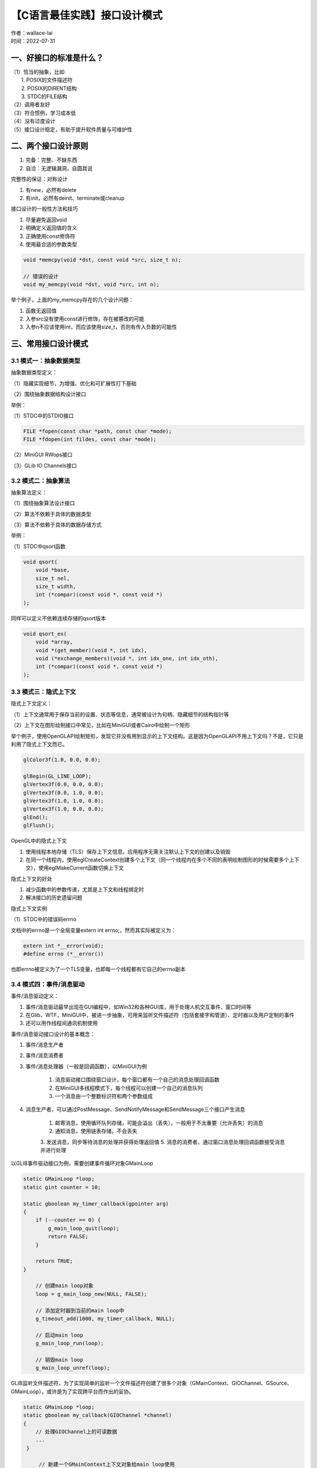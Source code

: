 【C语言最佳实践】接口设计模式
===============================
| 作者：wallace-lai
| 时间：2022-07-31

一、好接口的标准是什么？
-------------------------------

| （1）恰当的抽象，比如
|   1. POSIX的文件描述符
|   2. POSIX的DIRENT结构
|   3. STDC的FILE结构
| （2）调用者友好 
| （3）符合惯例，学习成本低 
| （4）没有过度设计
| （5）接口设计稳定，有助于提升软件质量与可维护性

二、两个接口设计原则
-------------------------------

1. 完备：完整、不缺东西

2. 自洽：无逻辑漏洞，自圆其说

完整性的保证：对称设计

1. 有new，必然有delete 

2. 有init，必然有deinit、terminate或cleanup 

接口设计的一般性方法和技巧

1. 尽量避免返回void

2. 明确定义返回值的含义

3. 正确使用const修饰符

4. 使用最合适的参数类型

.. code:: c

   void *memcpy(void *dst, const void *src, size_t n);

   // 错误的设计
   void my_memcpy(void *dst, void *src, int n);

举个例子，上面的my_memcpy存在的几个设计问题：

1. 函数无返回值

2. 入参src没有使用const进行修饰，存在被篡改的可能

3. 入参n不应该使用int，而应该使用size_t，否则有传入负数的可能性

三、常用接口设计模式
-------------------------------

3.1 模式一：抽象数据类型
~~~~~~~~~~~~~~~~~~~~~~~~~~~~~~~

抽象数据类型定义：

（1）隐藏实现细节，为增强、优化和可扩展性打下基础

（2）围绕抽象数据结构设计接口

举例：

（1）STDC中的STDIO接口

.. code:: c

   FILE *fopen(const char *path, const char *mode);
   FILE *fdopen(int fildes, const char *mode);

（2）MiniGUI RWops接口 

（3）GLib IO Channels接口

3.2 模式二：抽象算法
~~~~~~~~~~~~~~~~~~~~~~~~~~~~~~~

抽象算法定义：

（1）围绕抽象算法设计接口

（2）算法不依赖于具体的数据类型

（3）算法不依赖于具体的数据存储方式

举例：

（1）STDC中qsort函数

.. code:: c

   void qsort(
       void *base,
       size_t nel,
       size_t width,
       int (*compar)(const void *, const void *)
   );

同样可以定义不依赖连续存储的qsort版本

.. code:: c

   void qsort_ex(
       void *array,
       void *(get_member)(void *, int idx),
       void (*exchange_members)(void *, int idx_one, int idx_oth),
       int (*compar)(const void *, const void *)
   );

3.3 模式三：隐式上下文
~~~~~~~~~~~~~~~~~~~~~~~~~~~~~~~

隐式上下文定义：

（1）上下文通常用于保存当前的设置、状态等信息，通常被设计为句柄、隐藏细节的结构指针等

（2）上下文在图形绘制接口中常见，比如在MiniGUI或者Cairo中绘制一个矩形

举个例子，使用OpenGLAPI绘制矩形，发现它并没有用到显示的上下文结构。这是因为OpenGLAPI不用上下文吗？不是，它只是利用了隐式上下文而已。

.. code:: c

   glColor3f(1.0, 0.0, 0.0);

   glBegin(GL_LINE_LOOP);
   glVertex3f(0.0, 0.0, 0.0);
   glVertex3f(0.0, 1.0, 0.0);
   glVertex3f(1.0, 1.0, 0.0);
   glVertex3f(1.0, 0.0, 0.0);
   glEnd();
   glFlush();

OpenGL中的隐式上下文 

1. 使用线程本地存储（TLS）保存上下文信息。应用程序无需关注默认上下文的创建以及销毁

2. 在同一个线程内，使用eglCreateContext创建多个上下文（同一个线程内在多个不同的表明绘制图形的时候需要多个上下文），使用eglMakeCurrent函数切换上下文

隐式上下文的好处 

1. 减少函数中的参数传递，尤其是上下文和线程绑定时

2. 解决接口的历史遗留问题

隐式上下文实例

（1）STDC中的错误码errno

文档中的errno是一个全局变量extern int errno;，然而其实际被定义为：

.. code:: c

   extern int *__error(void);
   #define errno (*__error())

也即errno被定义为了一个TLS变量，也即每一个线程都有它自己的errno副本

3.4 模式四：事件/消息驱动
~~~~~~~~~~~~~~~~~~~~~~~~~~~~~~~

事件/消息驱动定义：

1. 事件/消息驱动最早出现在GUI编程中，如Win32和各种GUI库，用于处理人机交互事件、窗口时间等

2. 在Glib，WTF，MiniGUI中，被进一步抽象，可用来监听文件描述符（包括套接字和管道）、定时器以及用户定制的事件

3. 还可以用作线程间通讯机制使用

事件/消息驱动接口设计的基本概念：

1. 事件/消息生产者

2. 事件/消息消费者

3. 事件/消息处理器（一般是回调函数），以MiniGUI为例

    1. 消息驱动接口围绕窗口设计，每个窗口都有一个自己的消息处理回调函数
    2. 在MiniGUI多线程模式下，每个线程可以创建一个自己的消息队列
    3. 一个消息由一个整数标识符和两个参数组成

4. 消息生产者，可以通过PostMessage、SendNotifyMessage和SendMessage三个接口产生消息

    1. 邮寄消息，使用循环队列存储，可能会溢出（丢失）。一般用于不太重要（允许丢失）的消息
    2. 通知消息，使用链表存储，不会丢失
    3. 发送消息，同步等待消息的处理并获得处理返回值
    5. 消息的消费者，通过窗口消息处理回调函数接受消息并进行处理

以GLIB事件驱动接口为例，需要创建事件循环对象GMainLoop

.. code:: c

   static GMainLoop *loop;
   static gint counter = 10;

   static gboolean my_timer_callback(gpointer arg)
   {
       if (--counter == 0) {
           g_main_loop_quit(loop);
           return FALSE;
       }
       
       return TRUE;
   }

       // 创建main loop对象
       loop = g_main_loop_new(NULL, FALSE);
       
       // 添加定时器到当前的main loop中
       g_timeout_add(1000, my_timer_callback, NULL);
       
       // 启动main loop
       g_main_loop_run(loop);
       
       // 销毁main loop
       g_main_loop_unref(loop);

GLIB监听文件描述符，为了实现简单的监听一个文件描述符创建了很多个对象（GMainContext、GIOChannel、GSource、GMainLoop），或许是为了实现跨平台而作出的妥协。

.. code:: c

   static GMainLoop *loop;
   static gboolean my_callback(GIOChannel *channel)
   {
       // 处理GIOChannel上的可读数据
       ...
    }
    
        // 新建一个GMainContext上下文对象给main loop使用
        GMainContext *context = g_main_context_new();
        
        // 在给定的文件描述符上创建一个GIOChannel对象
        GIOChannel *channel = g_io_channel_unix_new(fd);
        
        // 在上面创建的GIOChannel对象基础上创建一个可监听的数据源
        GSource *source = g_io_create_watch(channel, G_IO_IN);
        g_io_channel_unref(channel);
        
        // 设置数据源上可读时，要调用的回调函数
        g_source_set_callback(source, (GSourceFunc)my_callback, ...);
        
        // 将GSource附加到GMainContext对象上
        g_source_attach(source, context);
        g_source_unref(source);
        
        // 使用GMainContext对象创建GMainLoop对象
        loop = g_main_loop_new(context, FALSE);
        
        // 进入事件循环
        g_main_loop_run(loop);
        
        g_main_loop_unref(loop);

事件/消息处理器的粒度：

1. 粗粒度：一个事件处理器处理所有的事件

    1. 优点：简洁
    2. 缺点：需要自行析构参数（即代码中会有类似switch分支语句），消息回调函数的代码冗长

2. 细粒度：一个事件处理器处理指定的事件

    1. 优点：直接
    2. 缺点：需要更多的内存保存事件和事件处理器之间的映射关系（需要有一张表记录映射关系）

3.5 模式五：通用数据结构
~~~~~~~~~~~~~~~~~~~~~~~~~~~~~~~

通用数据结构含义：在算法数据结构中保留用户数据字段。以树形结构为例，可以在节点结构中包含用户数据user_data。

.. code:: c

   typedef struct purc_tree_node {
       // user data
       void *user_data;
       
       // number of children
       size_t nr_children;
       
       // the parent
       struct purc_tree_node *parent;
       
       // the first and last children
       struct purc_tree_node *first, *last;
       
       // the next and previous siblings
       struct purc_tree_node *next, *prev;
   } purc_tree_node;

   // 设置节点上的用户数据
   void purc_tree_node_set_user_data(purc_tree_node_t node, void *user_data);

   // 获取节点上的用户数据
   void *purc_tree_node_get_user_data(purc_tree_node_t node);

然而，还有对应的另一种方式是在用户数据结构中包含节点数据结构（回想一下Linux内核中的链表是怎么实现的）。这样做的好处

1. 一次内存分配即可（上面的方法中节点需要分配一次，user_data还需要分配一次）

2. 简洁、性能高、通用性更好

3. 广泛用于使用节点的各类数据结构，如链表、树等

AVL树：

https://gitlab.fmsoft.cn/hybridos/hibox/-/blob/master/src/hibox/include/avl.h
https://gitlab.fmsoft.cn/hybridos/hibox/-/blob/master/src/hibox/datastructure/avl.c

3.6 模式六：抽象聚类
~~~~~~~~~~~~~~~~~~~~~~~~~~~~~~~

标准IO接口设计中的抽象聚类

1. 除了我们熟悉的普通文件，我们还可以将内存块看做输入输出流

.. code:: c

   FILE *open(const char *pathname, const char *mode);
   FILE *fdopen(int fd, const char *mode);
   FILE *freopen(const char *pathname, const char *mode, FILE *stream);

   FILE *fmemopen(void *buf, size_t size, const char *mode);

这种方法的好处有：

（1）读写接口可同时作用于文件和内存块

（2）提高代码复用率（可维护性好）

2. 使用格式化字符串将各种数据类型的格式化输入和输出统一成了两个基本接口

.. code:: c

   int printf(const char *format, ...);
   int fprintf(FILE *stream, const char *format, ...);
   int dprintf(int fd, const char *format, ...);
   int sprintf(char *str, const char *format, ...);
   int snprintf(char *str, size_t size, const char *format, ...);

   // 上述所有接口最后都调用vfprintf实现
   int vfprintf(FILE *stream, const char *format, va_list ap);

抽象聚类在上述例子中带来的好处：

（1）简化接口的设计，降低学习成本

（2）灵活性：一个接口处理所有数据类型；一个接口处理多个数据

（3）可扩展性：增加新的格式化记号，不需要增加接口

3. MiniGUI中装载不同图片格式的接口

.. code:: c

   int LoadBitmapFormFile(HDC hdc, PBITMAP pBitmap, const char *spFileName);
   int LoadBitmapFromMem(HDC hdc, PBITMAP pBitmap, const void *mem, size_t size, const char *ext);

   // 上述两个接口都是LoadBitmapEx的包装
   int LoadBitmapEx(HDC hdc, PBITMAP pBitmap, MG_RWops *area, const char *ext);

   const char *CheckBitmapType(MG_RWops *rwstream);

抽象聚类在上述例子中带来的好处：

（1）通过后缀名来确定装载的图片格式；后缀名失效时使用CheckBitmapType来确定实际图片格式

（2）可从文件或内存中装载；底层使用一个类似STDIO FILE的抽象读写流对象

（3）支持新的图片格式时，无需新增新的接口

3.7 模式七：面向对象
~~~~~~~~~~~~~~~~~~~~~~~~~~~~~~~

早期C++编译器是将C++代码翻译为C代码然后再编译成二进制代码的，对于面向对象，它的实现方式如下

1. C++的class被翻译成两个C的数据结构：

    1. 一个数据结构定义该对象的属性（普通结构成员）
    2. 另一个定义这个类的内部数据、类方法（函数指针）以及可重载的虚函数；这个数据结构对所有这个类的对象公用

2. 对于namespace、class等，在生成的C函数名称之前增加前缀

使用C语言实现面向对象接口的特点

1. 两个数据结构用于操作集及对象数据的解耦

2. 充斥着大量的宏和指针运算

3. 派生比较容易实现，虚函数重载和多态的实现和使用比较别扭

目前使用C实现面向对象非常麻烦且应用场景不多，与其用C别扭地实现面向对象还不如直接用C++。使用C实现面向对象可以参考mgncs

https://gitlab.fmsoft.cn/VincentWei/mgncs

3.8 模式八：接口的扩展和兼容性
~~~~~~~~~~~~~~~~~~~~~~~~~~~~~~~

对于保留至今的上古旧接口经常出现设计考虑不周的情况

1. 在标准C库中，大量早期接口的实现必须使用全局变量，从而导致这些接口不是线程安全的（上古时候没有多线程的东西）

2. 某些接口的参数或者返回值之参数类型设计不当

扩展方法一：新旧接口共存

.. code:: c

   char *strtok(char *str, const char *delim);
   char *strtok_r(char *str, const char *delim, char **saveptr);

扩展方法二：旧接口只是新接口的包装

.. code:: c

   // 最新接口
   HWND CreateMainWindowEx2(...)
   {
       ...
   }

   // 次新接口是最新接口的封装
   HWND CreateMainWindowEx1()
   {
       CreateMainWindowEx2(...);
   }

   // 初始接口是次新接口的封装
   HWND CreateMainWindow()
   {
       CreateMainWindowEx1();
   }

扩展方法三：强制使用新接口，旧接口标记位废弃或者移除

.. code:: c

   gpointer g_memdup(gconstpointer mem, guint byte_size);
   // since 2.68
   gpointer g_memdup2(gconstpointer mem, gsize byte_size);

   // 使用时
   #if GLIB_CHECK_VERSION(2, 68, 0)
       cache->cache[pos] = g_memdup2(entry, sizeof(*entry));
   #else
       cache->cache[pos] = g_memdup(entry, sizeof(*entry));
   #endif

扩展接口需要考虑的因素

1. 新增接口而非修改原有接口的语义

2. 二进制兼容还是源代码兼容？

3. 宏或者内联函数实现接口的向后兼容性，无法保证二进制兼容
